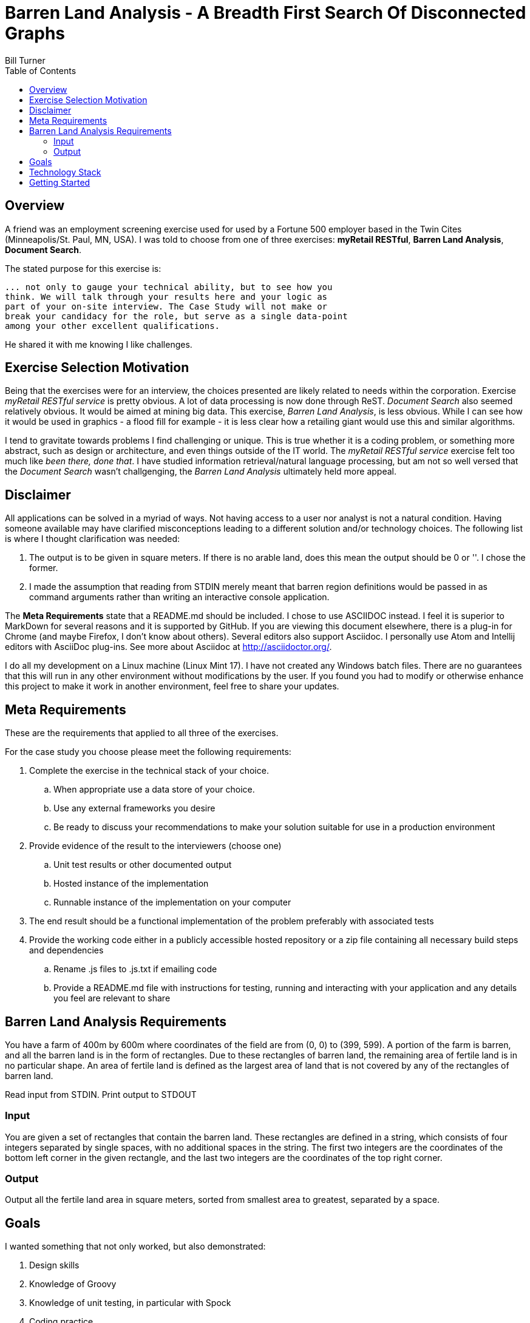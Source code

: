 = Barren Land Analysis - A Breadth First Search Of Disconnected Graphs
Bill Turner
:toc:
:toc-placement!:

toc::[]

== Overview ==
A friend was an employment screening exercise used for used by a Fortune 500 employer
based in the Twin Cites (Minneapolis/St. Paul, MN, USA). I was told to choose from
one of three exercises: *myRetail RESTful*, *Barren Land Analysis*, *Document Search*.

The stated purpose for this exercise is:

[source]
--
... not only to gauge your technical ability, but to see how you
think. We will talk through your results here and your logic as
part of your on-site interview. The Case Study will not make or
break your candidacy for the role, but serve as a single data-point
among your other excellent qualifications.
--

He shared it with me knowing I like challenges.

== Exercise Selection Motivation ==
Being that the exercises were for an interview, the choices presented are likely related to needs within the
corporation. Exercise _myRetail RESTful service_ is pretty obvious. A lot of data processing is now done through
ReST. _Document Search_ also seemed relatively obvious. It would be aimed at mining big data. This exercise,
_Barren Land Analysis_, is less obvious. While I can see how it would be used in graphics - a flood fill for
example - it is less clear how a retailing giant would use this and similar algorithms.

I tend to gravitate towards problems I find challenging or unique. This is true whether it is a coding problem,
or something more abstract, such as design or architecture, and even things outside of the IT world. The
_myRetail RESTful service_ exercise felt too much like _been there, done that_. I have studied information
retrieval/natural language processing, but am not so well versed that the _Document Search_ wasn't challgenging,
the _Barren Land Analysis_ ultimately held more appeal.

== Disclaimer ==
All applications can be solved in a myriad of ways. Not having access to a user nor analyst is not a natural
condition. Having someone available may have clarified misconceptions leading to a different solution and/or
technology choices. The following list is where I thought clarification was needed:

. The output is to be given in square meters. If there is no arable land, does this mean the output should be 0 or ''. I
chose the former.
. I made the assumption that reading from STDIN merely meant that barren region definitions would be passed in as
command arguments rather than writing an interactive console application.

The *Meta Requirements* state that a README.md should be included. I chose to use ASCIIDOC instead. I feel it is
superior to MarkDown for several reasons and it is supported by GitHub. If you are viewing this document
elsewhere, there is a plug-in for Chrome (and maybe Firefox, I don't know about others). Several editors also
support Asciidoc. I personally use Atom and Intellij editors with AsciiDoc plug-ins. See more about Asciidoc
at http://asciidoctor.org/.

I do all my development on a Linux machine (Linux Mint 17). I have not created any Windows batch files. There are no guarantees
that this will run in any other environment without modifications by the user. If you found you had to modify or
otherwise enhance this project to make it work in another environment, feel free to share your updates.

== Meta Requirements ==
These are the requirements that applied to all three of the exercises.

For the case study you choose please meet the following requirements:

. Complete the exercise in the technical stack of your choice.
.. When appropriate use a data store of your choice.
.. Use any external frameworks you desire
.. Be ready to discuss your recommendations to make your solution
suitable for use in a production environment

. Provide evidence of the result to the interviewers (choose one)
.. Unit test results or other documented output
.. Hosted instance of the implementation
.. Runnable instance of the implementation on your computer

. The end result should be a functional implementation of the problem
preferably with associated tests
. Provide the working code either in a publicly accessible hosted repository
or a zip file containing all necessary build steps and dependencies
.. Rename .js files to .js.txt if emailing code
.. Provide a README.md file with instructions for testing, running and
interacting with your application and any details you feel are relevant to
share

== Barren Land Analysis Requirements ==
You have a farm of 400m by 600m where coordinates of the field are from (0, 0) to (399,
599). A portion of the farm is barren, and all the barren land is in the form of rectangles.
Due to these rectangles of barren land, the remaining area of fertile land is in no
particular shape. An area of fertile land is defined as the largest area of land that is not
covered by any of the rectangles of barren land.

Read input from STDIN. Print output to STDOUT

=== Input ===

You are given a set of rectangles that contain the barren land. These rectangles are
defined in a string, which consists of four integers separated by single spaces, with no
additional spaces in the string. The first two integers are the coordinates of the bottom
left corner in the given rectangle, and the last two integers are the coordinates of the
top right corner.

=== Output ===

Output all the fertile land area in square meters, sorted from smallest area to greatest,
separated by a space.

== Goals ==

I wanted something that not only worked, but also demonstrated:

. Design skills
. Knowledge of Groovy
. Knowledge of unit testing, in particular with Spock
. Coding practice

==  Technology Stack ==
Below is a list of technologies used in the development of Forecast.

* Groovy 2.4.7
* JVM: 1.8.0_101 Vendor: Oracle Corporation
* Spock 1.0-groovy-2.4
* Gradle 2.14.1

== Getting Started ==
Install the following tools if you do not already have them:

 . If you don't have it already, install Java (see the Technology Stack section for
   versions used).
 . Install GVM (see http://gvmtool.net/) if it is available for your OS, then use it
   to install Groovy and Gradle. Alternatively, search the web for installation instructions.
 . Use git (see https://git-scm.com/) to clone the project.
 . Navigate into the project root directory, for example `<workspace>/barren-land-analysis`.
 . Run command `gradle build` to build the project.
 . Run command `gradle test` to validate the project if desired

To run the application:

 . Run command `gradle installDist` to install the application
 . Change to directory `<workspace>/barren-land-analysis/build/install/barren-land-analysis/bin`
 . Run `./barren-land-analysis` followed by 0 or barren region definitions
